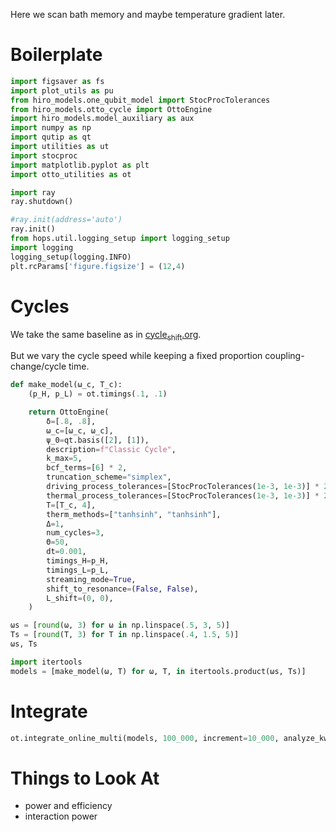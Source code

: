 #+PROPERTY: header-args :session bath_memory :kernel python :pandoc no :async yes :tangle tangle/bath_memory.py

Here we scan bath memory and maybe temperature gradient later.

* Boilerplate
#+name: boilerplate
#+begin_src jupyter-python :results none
    import figsaver as fs
    import plot_utils as pu
    from hiro_models.one_qubit_model import StocProcTolerances
    from hiro_models.otto_cycle import OttoEngine
    import hiro_models.model_auxiliary as aux
    import numpy as np
    import qutip as qt
    import utilities as ut
    import stocproc
    import matplotlib.pyplot as plt
    import otto_utilities as ot

    import ray
    ray.shutdown()

    #ray.init(address='auto')
    ray.init()
    from hops.util.logging_setup import logging_setup
    import logging
    logging_setup(logging.INFO)
    plt.rcParams['figure.figsize'] = (12,4)
#+end_src

* Cycles
We take the same baseline as in [[id:c06111fd-d719-433d-a316-c163f6e1d384][cycle_shift.org]].


But we vary the cycle speed while keeping a fixed proportion
coupling-change/cycle time.
#+begin_src jupyter-python :results none
  def make_model(ω_c, T_c):
      (p_H, p_L) = ot.timings(.1, .1)

      return OttoEngine(
          δ=[.8, .8],
          ω_c=[ω_c, ω_c],
          ψ_0=qt.basis([2], [1]),
          description=f"Classic Cycle",
          k_max=5,
          bcf_terms=[6] * 2,
          truncation_scheme="simplex",
          driving_process_tolerances=[StocProcTolerances(1e-3, 1e-3)] * 2,
          thermal_process_tolerances=[StocProcTolerances(1e-3, 1e-3)] * 2,
          T=[T_c, 4],
          therm_methods=["tanhsinh", "tanhsinh"],
          Δ=1,
          num_cycles=3,
          Θ=50,
          dt=0.001,
          timings_H=p_H,
          timings_L=p_L,
          streaming_mode=True,
          shift_to_resonance=(False, False),
          L_shift=(0, 0),
      )
#+end_src


#+begin_src jupyter-python
  ωs = [round(ω, 3) for ω in np.linspace(.5, 3, 5)]
  Ts = [round(T, 3) for T in np.linspace(.4, 1.5, 5)]
  ωs, Ts
#+end_src

#+RESULTS:
| 0.5 | 1.125 | 1.75 | 2.375 | 3.0 |
| 0.4 | 0.675 | 0.95 | 1.225 | 1.5 |

#+begin_src jupyter-python
  import itertools
  models = [make_model(ω, T) for ω, T, in itertools.product(ωs, Ts)]
#+end_src

#+RESULTS:


* Integrate
#+begin_src jupyter-python
  ot.integrate_online_multi(models, 100_000, increment=10_000, analyze_kwargs=dict(every=10_000))
#+end_src


* Things to Look At
- power and efficiency
- interaction power
